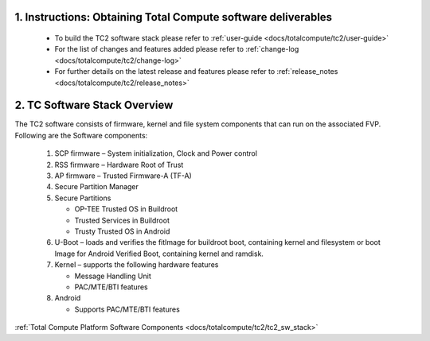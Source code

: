 .. _docs/totalcompute/tc2/readme:

.. section-numbering::
    :suffix: .

Instructions: Obtaining Total Compute software deliverables
-----------------------------------------------------------
 * To build the TC2 software stack please refer to :ref:`user-guide <docs/totalcompute/tc2/user-guide>`
 * For the list of changes and features added please refer to :ref:`change-log <docs/totalcompute/tc2/change-log>`
 * For further details on the latest release and features please refer to :ref:`release_notes <docs/totalcompute/tc2/release_notes>`

TC Software Stack Overview
--------------------------

The TC2 software consists of firmware, kernel and file system components that can run on the associated FVP.
Following are the Software components:

 #. SCP firmware – System initialization, Clock and Power control
 #. RSS firmware – Hardware Root of Trust
 #. AP firmware – Trusted Firmware-A (TF-A)
 #. Secure Partition Manager
 #. Secure Partitions

    * OP-TEE Trusted OS in Buildroot
    * Trusted Services in Buildroot
    * Trusty Trusted OS in Android

 #. U-Boot – loads and verifies the fitImage for buildroot boot, containing kernel and filesystem or boot Image for Android Verified Boot, containing kernel and ramdisk.
 #. Kernel – supports the following hardware features

    * Message Handling Unit
    * PAC/MTE/BTI features

 #. Android

    * Supports PAC/MTE/BTI features

:ref:`Total Compute Platform Software Components <docs/totalcompute/tc2/tc2_sw_stack>`

